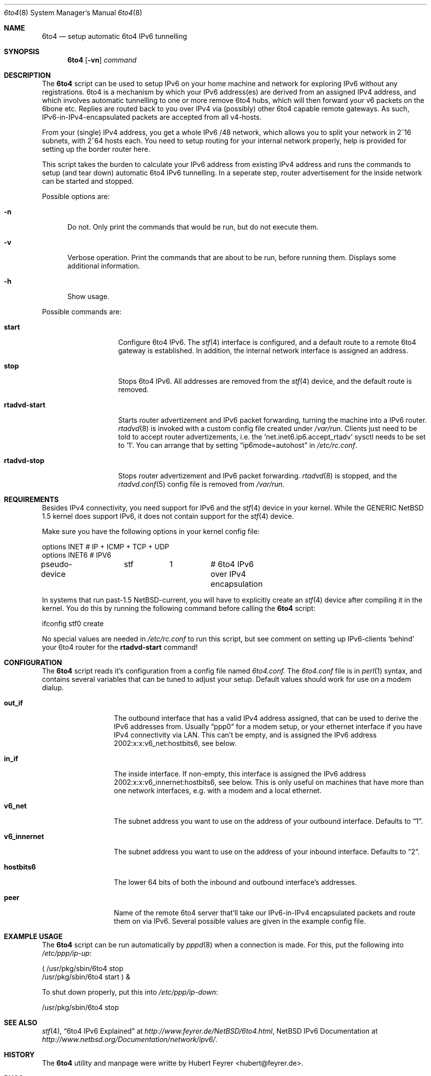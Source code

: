 .\"     $NetBSD: 6to4.8,v 1.1.1.1 2001/02/11 05:24:29 hubertf Exp $
.Dd February 18, 2001
.Dt 6to4 8
.Os
.Sh NAME
.Nm 6to4
.Nd setup automatic 6to4 IPv6 tunnelling
.Sh SYNOPSIS
.Nm
.Op Fl vn
.Ar command
.Sh DESCRIPTION
The
.Nm
script can be used to setup IPv6 on your home machine and
network for exploring IPv6 without any registrations. 6to4 is a
mechanism by which your IPv6 address(es) are derived from an assigned
IPv4 address, and which involves automatic tunnelling to one or more
remove 6to4 hubs, which will then forward your v6 packets on the 6bone
etc. Replies are routed back to you over IPv4 via (possibly) other
6to4 capable remote gateways. As such, IPv6-in-IPv4-encapsulated
packets are accepted from all v4-hosts.
.Pp
From your (single) IPv4 address, you get a whole IPv6 /48 network,
which allows you to split your network in 2^16 subnets, with 2^64
hosts each. You need to setup routing for your internal network
properly, help is provided for setting up the border router here.
.Pp
This script takes the burden to calculate your IPv6 address from
existing IPv4 address and runs the commands to setup (and tear down)
automatic 6to4 IPv6 tunnelling. In a seperate step, router
advertisement for the inside network can be started and stopped.
.Pp
Possible options are:
.Bl -tag -width xxx
.It Fl n
Do not. Only print the commands that would be run, but do not execute
them.
.It Fl v
Verbose operation. Print the commands that are about to be run, before
running them. Displays some additional information.  
.It Fl h
Show usage.
.El
.Pp
Possible commands are:
.Bl -tag -width rtadvd-start
.It Sy start
Configure 6to4 IPv6. The
.Xr stf 4
interface is configured, and a default route to a remote 6to4
gateway is established. In addition, the internal
network interface is assigned an address.
.It Sy stop
Stops 6to4 IPv6. All addresses are removed from the
.Xr stf 4
device, and the default route is removed.
.It Sy rtadvd-start
Starts router advertizement and IPv6 packet forwarding,
turning the machine into a IPv6 router.
.Xr rtadvd 8
is invoked with a custom config file created under
.Pa /var/run .
Clients just need to be told to accept router advertizements, i.e.
the
.Sq net.inet6.ip6.accept_rtadv
sysctl needs to be set to
.Sq 1 .
You can arrange that by setting
.Dq ip6mode=autohost
in
.Pa /etc/rc.conf . 
.It Sy rtadvd-stop
Stops router advertizement and IPv6 packet forwarding.
.Xr rtadvd 8
is stopped, and the
.Xr rtadvd.conf 5
config file is removed from
.Pa /var/run .  
.El
.Sh REQUIREMENTS
Besides IPv4 connectivity, you need support for IPv6 and the
.Xr stf 4
device in your kernel. While the GENERIC NetBSD 1.5 kernel does
support IPv6, it does not contain support for the
.Xr stf 4
device.
.Pp
Make sure you have the following options in your kernel config file:
.Bd -literal -offset
options         INET		# IP + ICMP + TCP + UDP
options         INET6           # IPV6
pseudo-device	stf	1	# 6to4 IPv6 over IPv4 encapsulation
.Ed
.Pp
In systems that run past-1.5 NetBSD-current, you will have to
explicitly create an
.Xr stf 4
device after compiling it in the kernel. You do this by running
the following command before calling the
.Nm
script:
.Bd -literal -offset
ifconfig stf0 create
.Ed
.Pp
No special values are needed in
.Pa /etc/rc.conf
to run this script, but see comment on setting up IPv6-clients
.Sq behind
your 6to4 router for the
.Sy rtadvd-start
command!
.Sh CONFIGURATION
The
.Nm
script reads it's configuration from a config file named
.Pa 6to4.conf. 
The
.Pa 6to4.conf
file is in
.Xr perl 1
syntax, and contains several
variables that can be tuned to adjust your setup. Default values
should work for use on a modem dialup. 
.Bl -tag -width rtadvd-stop
.It Sy out_if
The outbound interface that has a valid IPv4 address
assigned, that can be used to derive the IPv6
addresses from. Usually
.Dq ppp0
for a modem setup, or your ethernet interface if you have
IPv4 connectivity via LAN. This
can't be empty, and is assigned the IPv6 address
2002:x:x:v6_net:hostbits6, see below. 
.It Sy in_if
The inside interface. If non-empty, this interface is
assigned the IPv6 address
2002:x:x:v6_innernet:hostbits6, see below.
This is only useful on machines that
have more than one network interfaces, e.g. with a modem and a
local ethernet. 
.It Sy v6_net
The subnet address you want to use on the address of
your outbound interface. Defaults to
.Dq 1 . 
.It Sy v6_innernet
The subnet address you want to use on the address of
your inbound interface. Defaults to
.Dq 2 . 
.It Sy hostbits6
The lower 64 bits of both the inbound and outbound interface's
addresses.  
.It Sy peer
Name of the remote 6to4 server that'll take our
IPv6-in-IPv4 encapsulated packets and route them on
via IPv6. Several possible values are given in the
example config file.
.El
.Sh EXAMPLE USAGE
The
.Nm
script can be run automatically by
.Xr pppd 8
when a connection is made. For this, put the following into
.Pa /etc/ppp/ip-up :
.Bd -literal -offset
( /usr/pkg/sbin/6to4 stop
  /usr/pkg/sbin/6to4 start ) &
.Ed
.Pp
To shut down properly, put this into
.Pa /etc/ppp/ip-down :
.Bd -literal -offset
/usr/pkg/sbin/6to4 stop
.Ed
.Sh SEE ALSO
.Xr stf 4 ,
.Dq 6to4 IPv6 Explained
at
.Pa http://www.feyrer.de/NetBSD/6to4.html ,
NetBSD IPv6 Documentation at
.Pa http://www.netbsd.org/Documentation/network/ipv6/ .
.Sh HISTORY
The
.Nm
utility and manpage were writte by
Hubert Feyrer <hubert@feyrer.de>.
.Sh BUGS
On systems running past-1.5 NetBSD-current, the
.Dq ifconfig stf0 create
should be run automatically.